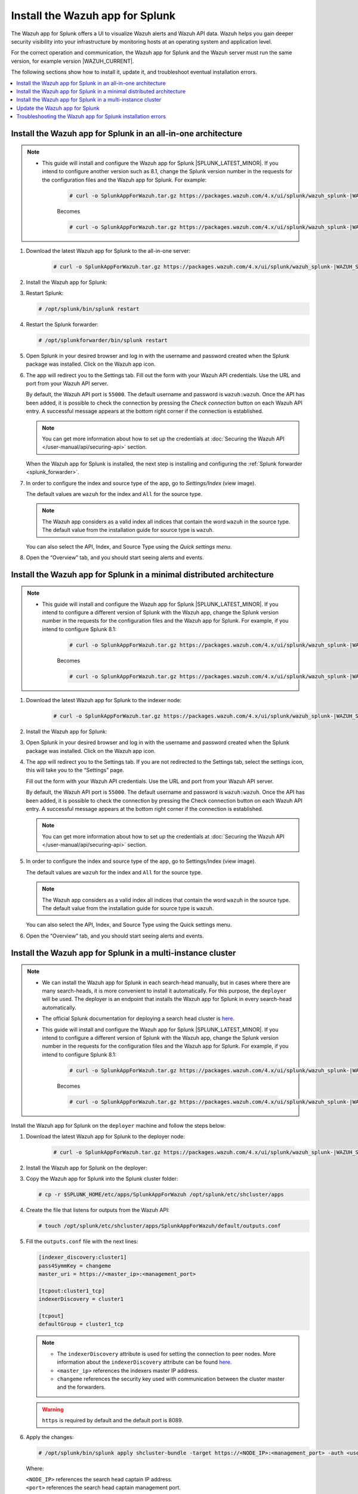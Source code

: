.. Copyright (C) 2015, Wazuh, Inc.

.. meta::
   :description: Wazuh installation guide for Splunk.

Install the Wazuh app for Splunk
================================

The Wazuh app for Splunk offers a UI to visualize Wazuh alerts and Wazuh API data. Wazuh helps you gain deeper security visibility into your infrastructure by monitoring hosts at an operating system and application level.

For the correct operation and communication, the Wazuh app for Splunk and the Wazuh server must run the same version, for example version |WAZUH_CURRENT|.

The following sections show how to install it, update it, and troubleshoot eventual installation errors.

.. contents::
   :local:
   :depth: 1
   :backlinks: none

.. thumbnail:: /images/splunk-app/12.png
   :align: center
   :width: 80%

Install the Wazuh app for Splunk in an all-in-one architecture
--------------------------------------------------------------

.. note::      

      - This guide will install and configure the Wazuh app for Splunk |SPLUNK_LATEST_MINOR|. If you intend to configure another version such as 8.1, change the Splunk version number in the requests for the configuration files and the Wazuh app for Splunk. For example:

         .. code-block:: console

            # curl -o SplunkAppForWazuh.tar.gz https://packages.wazuh.com/4.x/ui/splunk/wazuh_splunk-|WAZUH_SPLUNK_CURRENT|_|SPLUNK_LATEST_MINOR|-|WAZUH_SPLUNK_REV_CURRENT_LATEST|.tar.gz


         Becomes

         .. code-block:: console
            
            # curl -o SplunkAppForWazuh.tar.gz https://packages.wazuh.com/4.x/ui/splunk/wazuh_splunk-|WAZUH_SPLUNK_CURRENT|_8.1-|WAZUH_SPLUNK_REV_CURRENT_8.1|.tar.gz


#. Download the latest Wazuh app for Splunk to the all-in-one server:

         .. code-block:: console      

            # curl -o SplunkAppForWazuh.tar.gz https://packages.wazuh.com/4.x/ui/splunk/wazuh_splunk-|WAZUH_SPLUNK_CURRENT|_|SPLUNK_LATEST_MINOR|-|WAZUH_SPLUNK_REV_CURRENT_LATEST|.tar.gz


#. Install the Wazuh app for Splunk:

   .. tabs::
      
      .. group-tab:: CLI mode
        
         .. code-block:: console
            
            # /opt/splunk/bin/splunk install app SplunkAppForWazuh.tar.gz
                
      .. group-tab:: Web GUI
        
         Apps -> Manage apps -> Install app from file

#. Restart Splunk:

   .. code-block:: console
    
      # /opt/splunk/bin/splunk restart

#. Restart the Splunk forwarder:

   .. code-block:: console
    
      # /opt/splunkforwarder/bin/splunk restart

#. Open Splunk in your desired browser and log in with the username and password created when the Splunk package was installed. Click on the Wazuh app icon.

#. The app will redirect you to the Settings tab. Fill out the form with your Wazuh API credentials. Use the URL and port from your Wazuh API server.

   By default, the Wazuh API port is ``55000``. The default username and password is ``wazuh:wazuh``. Once the API has been added, it is possible to check the connection by pressing the `Check connection` button on each Wazuh API entry. A successful message appears at the bottom right corner if the connection is established.

   .. note::
    
      You can get more information about how to set up the credentials at :doc:`Securing the Wazuh API </user-manual/api/securing-api>` section.

   .. thumbnail:: /images/splunk-app/13.png
      :align: left
      :width: 100%

   When the Wazuh app for Splunk is installed, the next step is installing and configuring the :ref:`Splunk forwarder <splunk_forwarder>`.

#. In order to configure the index and source type of the app, go to `Settings/Index` (view image).

   The default values are ``wazuh`` for the index and ``All`` for the source type.

   .. note::
      
      The Wazuh app considers as a valid index all indices that contain the word ``wazuh`` in the source type. The default value from the installation guide for source type is ``wazuh``.

   .. thumbnail:: /images/splunk-app/14.png
      :align: left
      :width: 100%

   You can also select the API, Index, and Source Type using the `Quick settings menu`.

#. Open the “Overview” tab, and you should start seeing alerts and events.

   .. thumbnail:: /images/splunk-app/15.png
      :align: left
      :width: 100%

Install the Wazuh app for Splunk in a minimal distributed architecture
----------------------------------------------------------------------

.. note::      

      - This guide will install and configure the Wazuh app for Splunk |SPLUNK_LATEST_MINOR|. If you intend to configure a different version of Splunk with the Wazuh app, change the Splunk version number in the requests for the configuration files and the Wazuh app for Splunk. For example, if you intend to configure Splunk 8.1:

         .. code-block:: console

            # curl -o SplunkAppForWazuh.tar.gz https://packages.wazuh.com/4.x/ui/splunk/wazuh_splunk-|WAZUH_SPLUNK_CURRENT|_|SPLUNK_LATEST_MINOR|-|WAZUH_SPLUNK_REV_CURRENT_LATEST|.tar.gz


         Becomes

         .. code-block:: console
            
            # curl -o SplunkAppForWazuh.tar.gz https://packages.wazuh.com/4.x/ui/splunk/wazuh_splunk-|WAZUH_SPLUNK_CURRENT|_8.1-|WAZUH_SPLUNK_REV_CURRENT_8.1|.tar.gz


#. Download the latest Wazuh app for Splunk to the indexer node:

         .. code-block:: console
            
            # curl -o SplunkAppForWazuh.tar.gz https://packages.wazuh.com/4.x/ui/splunk/wazuh_splunk-|WAZUH_SPLUNK_CURRENT|_|SPLUNK_LATEST_MINOR|-|WAZUH_SPLUNK_REV_CURRENT_LATEST|


#. Install the Wazuh app for Splunk:

   .. tabs::
      
      .. group-tab:: CLI mode
        
         .. code-block:: console
            
           # /opt/splunk/bin/splunk install app SplunkAppForWazuh.tar.gz
           # /opt/splunk/bin/splunk restart
                
      .. group-tab:: Web GUI
        
         Apps -> Manage apps -> Install app from file

#. Open Splunk in your desired browser and log in with the username and password created when the Splunk package was installed. Click on the Wazuh app icon.

#. The app will redirect you to the Settings tab. If you are not redirected to the Settings tab, select the settings icon, this will take you to the “Settings” page.

   .. thumbnail:: /images/splunk-app/16.png
      :align: left
      :width: 100%

   Fill out the form with your Wazuh API credentials. Use the URL and port from your Wazuh API server.
        
   By default, the Wazuh API port is ``55000``. The default username and password is ``wazuh:wazuh``. Once the API has been added, it is possible to check the connection by pressing the Check connection button on each Wazuh API entry. A successful message appears at the bottom right corner if the connection is established.
    
   .. note::
    
      You can get more information about how to set up the credentials at :doc:`Securing the Wazuh API </user-manual/api/securing-api>` section.

   .. thumbnail:: /images/splunk-app/17.png
      :align: left
      :width: 100%

#. In order to configure the index and source type of the app, go to Settings/Index (view image).

   The default values are ``wazuh`` for the index and ``All`` for the source type.

   .. note::

      The Wazuh app considers as a valid index all indices that contain the word ``wazuh`` in the source type. The default value from the installation guide for source type is ``wazuh``.

   .. thumbnail:: /images/splunk-app/18.png
      :align: left
      :width: 100%
        
   You can also select the API, Index, and Source Type using the Quick settings menu.
    
#. Open the “Overview” tab, and you should start seeing alerts and events.

   .. thumbnail:: /images/splunk-app/19.png
      :align: left
      :width: 100%

Install the Wazuh app for Splunk in a multi-instance cluster
------------------------------------------------------------

.. note::

   -  We can install the Wazuh app for Splunk in each search-head manually, but in cases where there are many search-heads, it is more convenient to install it automatically. For this purpose, the ``deployer`` will be used. The deployer is an endpoint that installs the Wazuh app for Splunk in every search-head automatically.
    
   -  The official Splunk documentation for deploying a search head cluster is `here <https://docs.splunk.com/Documentation/Splunk/|SPLUNK_LATEST|/Deploy/SHCwithindexers>`__.

   -  This guide will install and configure the Wazuh app for Splunk |SPLUNK_LATEST_MINOR|. If you intend to configure a different version of Splunk with the Wazuh app, change the Splunk version number in the requests for the configuration files and the Wazuh app for Splunk. For example, if you intend to configure Splunk 8.1:

         .. code-block:: console

            # curl -o SplunkAppForWazuh.tar.gz https://packages.wazuh.com/4.x/ui/splunk/wazuh_splunk-|WAZUH_SPLUNK_CURRENT|_|SPLUNK_LATEST_MINOR|-|WAZUH_SPLUNK_REV_CURRENT_LATEST|.tar.gz


         Becomes

         .. code-block:: console
            
            # curl -o SplunkAppForWazuh.tar.gz https://packages.wazuh.com/4.x/ui/splunk/wazuh_splunk-|WAZUH_SPLUNK_CURRENT|_8.1-|WAZUH_SPLUNK_REV_CURRENT_8.1|.tar.gz


Install the Wazuh app for Splunk on the ``deployer`` machine and follow the steps below:

#. Download the latest Wazuh app for Splunk to the deployer node:

         .. code-block:: console
            
            # curl -o SplunkAppForWazuh.tar.gz https://packages.wazuh.com/4.x/ui/splunk/wazuh_splunk-|WAZUH_SPLUNK_CURRENT|_|SPLUNK_LATEST_MINOR|-|WAZUH_SPLUNK_REV_CURRENT_LATEST|.tar.gz



#. Install the Wazuh app for Splunk on the deployer:

   .. tabs::

      .. group-tab:: CLI mode

         .. code-block:: console

            # /opt/splunk/bin/splunk install app SplunkAppForWazuh.tar.gz
            # /opt/splunk/bin/splunk restart

#. Copy the Wazuh app for Splunk into the Splunk cluster folder:

   .. code-block:: console

      # cp -r $SPLUNK_HOME/etc/apps/SplunkAppForWazuh /opt/splunk/etc/shcluster/apps

#. Create the file that listens for outputs from the Wazuh API:

   .. code-block:: console

      # touch /opt/splunk/etc/shcluster/apps/SplunkAppForWazuh/default/outputs.conf

#. Fill the ``outputs.conf`` file with the next lines:

   .. code-block:: yaml

      [indexer_discovery:cluster1]
      pass4SymmKey = changeme
      master_uri = https://<master_ip>:<management_port>

      [tcpout:cluster1_tcp]
      indexerDiscovery = cluster1

      [tcpout]
      defaultGroup = cluster1_tcp

   .. note::

      -  The ``indexerDiscovery`` attribute is used for setting the connection to peer nodes. More information about the ``indexerDiscovery`` attribute can be found `here <https://docs.splunk.com/Documentation/Splunk/7.1.3/Indexer/indexerdiscovery>`__.
      -  ``<master_ip>`` references the indexers master IP address.
      -  ``changeme`` references the security key used with communication between the cluster master and the forwarders.

   .. warning::

      ``https`` is required by default and the default port is 8089.

#. Apply the changes:

   .. code-block:: console

      # /opt/splunk/bin/splunk apply shcluster-bundle -target https://<NODE_IP>:<management_port> -auth <user>:<password>
   
   Where:

   | ``<NODE_IP>`` references the search head captain IP address.
   | ``<port>`` references the search head captain management port.

   Now, we should have the ``/opt/splunk/etc/apps/SplunkAppForWazuh`` in every ``search head``.

#. Open a Splunk search head instance in your desired browser and log in with the username and password created when the Splunk search head package was installed. Click on the Wazuh app icon.

#. The app will redirect you to the Settings tab. If you are not redirected to the Settings tab, select the settings icon, this will take you to the “Settings” page.

   .. thumbnail:: /images/splunk-app/20.png
      :align: left
      :width: 100%

   Fill out the form with your Wazuh API credentials. Use the URL and port from your Wazuh master node.
    
   By default, the Wazuh API port is ``55000``. The default username and password is ``wazuh:wazuh``. Once the API has been added, it is possible to check the connection by pressing the Check connection button on each Wazuh API entry. A successful message appears at the bottom right corner if the connection is established.

   .. note::
    
      You can get more information about how to set up the credentials at :doc:`Securing the Wazuh API </user-manual/api/securing-api>` section.

   .. thumbnail:: /images/splunk-app/21.png
      :align: left
      :width: 100%
        
#. In order to configure the index and source type of the app, go to Settings/Index (view image).

   The default values are ``wazuh`` for the index and ``All`` for the source type.
    
   .. note::
    
      The Wazuh app considers as a valid index all indices that contain the word ``wazuh`` in the source type. The default value from the installation guide for source type is ``wazuh``.

   .. thumbnail:: /images/splunk-app/22.png
      :align: left
      :width: 100%
    
   You can also select the API, Index, and Source Type using the Quick settings menu.

#. Open the “Overview” tab, and you should start seeing alerts and events.

   .. thumbnail:: /images/splunk-app/23.png
      :align: left
      :width: 100%    
        
Update the Wazuh app for Splunk
-------------------------------

#. To perform the update, the Wazuh app for Splunk must be deleted from the deployer and reinstalled by following the previous steps:

   .. code-block:: console

      # rm -rf /opt/splunk/etc/shcluster/apps/SplunkAppForWazuh

#. Then, synchronize the search heads with the option ``-force``.This will delete the Wazuh app for Splunk from the search heads:

   .. code-block:: console

      # /opt/splunk/bin/splunk apply shcluster-bundle -force true -target https://<NODE_IP>:<management_port> -auth <user>:<password> -f



Troubleshooting the Wazuh app for Splunk installation errors
------------------------------------------------------------

In some situations, after installing the Wazuh app for Splunk, the API input boxes do not show. Follow the steps below to fix this behavior:

#. Check the permissions on ``/opt/splunk/var/lib/splunk/kvstore/mongo/splunk.key``:

   .. code-block:: console

      # ls -lhs /opt/splunk/var/lib/splunk/kvstore/mongo/splunk.key

#. If the permissions are not set to ``400``, update them:

   .. code-block:: console

      # chmod -R 400 /opt/splunk/var/lib/splunk/kvstore/mongo/splunk.key
